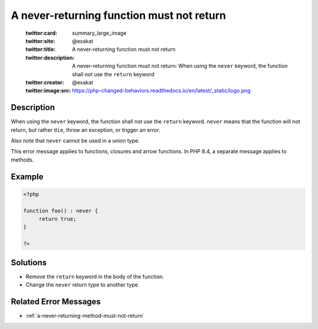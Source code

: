 .. _a-never-returning-function-must-not-return:

A never-returning function must not return
------------------------------------------
 
	.. meta::
		:description:
			A never-returning function must not return: When using the ``never`` keyword, the function shall not use the ``return`` keyword.

	    :og:image: https://php-changed-behaviors.readthedocs.io/en/latest/_static/logo.png
		:og:type: article
		:og:title: A never-returning function must not return
		:og:description: When using the ``never`` keyword, the function shall not use the ``return`` keyword
		:og:url: https://php-errors.readthedocs.io/en/latest/messages/a-never-returning-function-must-not-return.html
	    :og:locale: en

	:twitter:card: summary_large_image
	:twitter:site: @exakat
	:twitter:title: A never-returning function must not return
	:twitter:description: A never-returning function must not return: When using the ``never`` keyword, the function shall not use the ``return`` keyword
	:twitter:creator: @exakat
	:twitter:image:src: https://php-changed-behaviors.readthedocs.io/en/latest/_static/logo.png
Description
___________
 
When using the ``never`` keyword, the function shall not use the ``return`` keyword. ``never`` means that the function will not return, but rather ``die``, throw an exception, or trigger an error.

Also note that ``never`` cannot be used in a union type.

This error message applies to functions, closures and arrow functions. In PHP 8.4, a separate message applies to methods. 


Example
_______

.. code-block:: php

   <?php
   
   function foo() : never {
   	return true;
   }
   
   ?>

Solutions
_________

+ Remove the ``return`` keyword in the body of the function.
+ Change the ``never`` return type to another type.

Related Error Messages
______________________

+ :ref:`a-never-returning-method-must-not-return`
